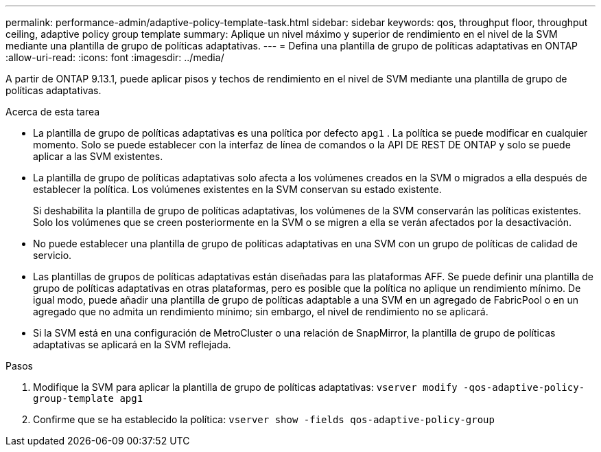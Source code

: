 ---
permalink: performance-admin/adaptive-policy-template-task.html 
sidebar: sidebar 
keywords: qos, throughput floor, throughput ceiling, adaptive policy group template 
summary: Aplique un nivel máximo y superior de rendimiento en el nivel de la SVM mediante una plantilla de grupo de políticas adaptativas. 
---
= Defina una plantilla de grupo de políticas adaptativas en ONTAP
:allow-uri-read: 
:icons: font
:imagesdir: ../media/


[role="lead"]
A partir de ONTAP 9.13.1, puede aplicar pisos y techos de rendimiento en el nivel de SVM mediante una plantilla de grupo de políticas adaptativas.

.Acerca de esta tarea
* La plantilla de grupo de políticas adaptativas es una política por defecto `apg1` . La política se puede modificar en cualquier momento. Solo se puede establecer con la interfaz de línea de comandos o la API DE REST DE ONTAP y solo se puede aplicar a las SVM existentes.
* La plantilla de grupo de políticas adaptativas solo afecta a los volúmenes creados en la SVM o migrados a ella después de establecer la política. Los volúmenes existentes en la SVM conservan su estado existente.
+
Si deshabilita la plantilla de grupo de políticas adaptativas, los volúmenes de la SVM conservarán las políticas existentes. Solo los volúmenes que se creen posteriormente en la SVM o se migren a ella se verán afectados por la desactivación.

* No puede establecer una plantilla de grupo de políticas adaptativas en una SVM con un grupo de políticas de calidad de servicio.
* Las plantillas de grupos de políticas adaptativas están diseñadas para las plataformas AFF. Se puede definir una plantilla de grupo de políticas adaptativas en otras plataformas, pero es posible que la política no aplique un rendimiento mínimo. De igual modo, puede añadir una plantilla de grupo de políticas adaptable a una SVM en un agregado de FabricPool o en un agregado que no admita un rendimiento mínimo; sin embargo, el nivel de rendimiento no se aplicará.
* Si la SVM está en una configuración de MetroCluster o una relación de SnapMirror, la plantilla de grupo de políticas adaptativas se aplicará en la SVM reflejada.


.Pasos
. Modifique la SVM para aplicar la plantilla de grupo de políticas adaptativas:
`vserver modify -qos-adaptive-policy-group-template apg1`
. Confirme que se ha establecido la política:
`vserver show -fields qos-adaptive-policy-group`

